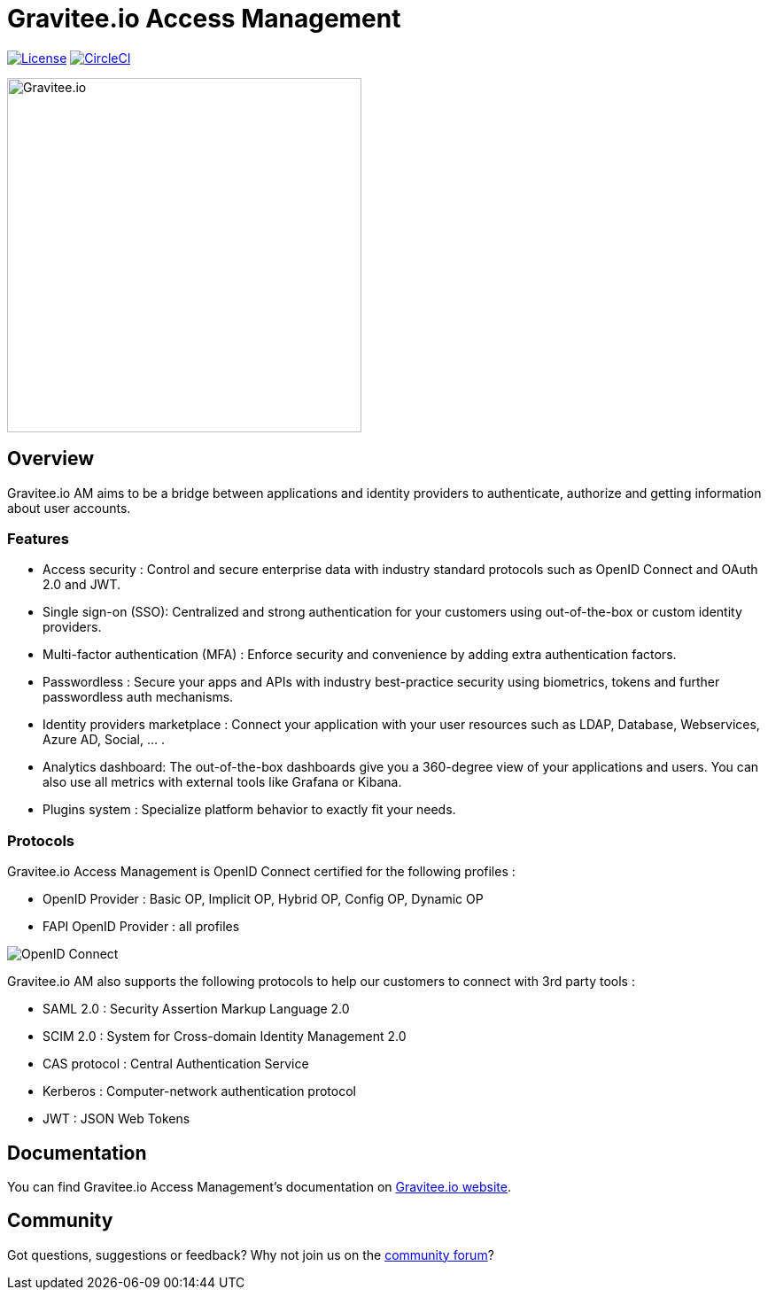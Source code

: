 = Gravitee.io Access Management

image:https://img.shields.io/badge/License-Apache%202.0-blue.svg["License", link="https://github.com/gravitee-io/gravitee-access-management/blob/master/LICENSE.txt"]
image:https://circleci.com/gh/gravitee-io/gravitee-access-management.svg?style=svg["CircleCI", link="https://circleci.com/gh/gravitee-io/gravitee-access-management"]

image:./assets/gravitee-logo-cyan.svg["Gravitee.io",400]

== Overview

Gravitee.io AM aims to be a bridge between applications and identity providers to authenticate, authorize and getting information about user accounts.

=== Features

- Access security : Control and secure enterprise data with industry standard protocols such as OpenID Connect and OAuth 2.0 and JWT.
- Single sign-on (SSO): Centralized and strong authentication for your customers using out-of-the-box or custom identity providers.
- Multi-factor authentication (MFA) : Enforce security and convenience by adding extra authentication factors.
- Passwordless : Secure your apps and APIs with industry best-practice security using biometrics, tokens and further passwordless auth mechanisms.
- Identity providers marketplace : Connect your application with your user resources such as LDAP, Database, Webservices, Azure AD, Social, ... .
- Analytics dashboard: The out-of-the-box dashboards give you a 360-degree view of your applications and users. You can also use all metrics with external tools like Grafana or Kibana.
- Plugins system : Specialize platform behavior to exactly fit your needs.

=== Protocols

Gravitee.io Access Management is OpenID Connect certified for the following profiles :

- OpenID Provider : Basic OP, Implicit OP, Hybrid OP, Config OP, Dynamic OP
- FAPI OpenID Provider : all profiles

image:http://openid.net/wordpress-content/uploads/2016/04/oid-l-certification-mark-l-rgb-150dpi-90mm.png['OpenID Connect']

Gravitee.io AM also supports the following protocols to help our customers to connect with 3rd party tools :

- SAML 2.0 : Security Assertion Markup Language 2.0
- SCIM 2.0 : System for Cross-domain Identity Management 2.0
- CAS protocol : Central Authentication Service
- Kerberos : Computer-network authentication protocol
- JWT : JSON Web Tokens

== Documentation

You can find Gravitee.io Access Management's documentation on https://docs.gravitee.io/[Gravitee.io website].

== Community

Got questions, suggestions or feedback? Why not join us on the https://community.gravitee.io/[community forum]?